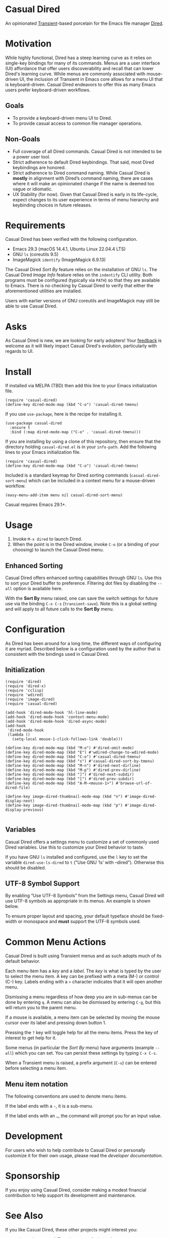 [[https://melpa.org/#/casual-dired][file:https://melpa.org/packages/casual-dired-badge.svg]]
* Casual Dired
An opinionated [[https://github.com/magit/transient][Transient]]-based porcelain for the Emacs file manager [[https://www.gnu.org/software/emacs/manual/html_node/emacs/Dired.html][Dired]].

[[file:docs/images/casual-dired-screenshot.png]]


* Motivation
While highly functional, Dired has a steep learning curve as it relies on single-key bindings for many of its commands. Menus are a user interface (UI) affordance that offer users discoverability and recall that can lower Dired's learning curve. While menus are commonly associated with mouse-driven UI, the inclusion of Transient in Emacs core allows for a menu UI that is keyboard-driven. Casual Dired endeavors to offer this as many Emacs users prefer keyboard-driven workflows.

** Goals
- To provide a keyboard-driven menu UI to Dired.
- To provide casual access to common file manager operations.

** Non-Goals
- Full coverage of all Dired commands. Casual Dired is not intended to be a power user tool.
- Strict adherence to default Dired keybindings. That said, most Dired keybindings are honored.
- Strict adherence to Dired command naming. While Casual Dired is *mostly* in alignment with Dired’s command naming, there are cases where it will make an opinionated change if the name is deemed too vague or idiomatic.
- UX Stability (for now). Given that Casual Dired is early in its life-cycle, expect changes to its user experience in terms of menu hierarchy and keybinding choices in future releases.

* Requirements

Casual Dired has been verified with the following configuration. 
- Emacs 29.3 (macOS 14.4.1, Ubuntu Linux 22.04.4 LTS)
- GNU ~ls~ (coreutils 9.5)
- ImageMagick ~identify~ (ImageMagick 6.9.13)

The Casual Dired /Sort By/ feature relies on the installation of GNU ~ls~. The Casual Dired /Image Info/ feature relies on the ~indentify~ CLI utility. Both programs must be configured (typically via ~PATH~) so that they are available to Emacs. There is no checking by Casual Dired to verify that either the aforementioned utilities are installed.

Users with earlier versions of GNU coreutils and ImageMagick may still be able to use Casual Dired.

* Asks
As Casual Dired is new, we are looking for early adopters! Your [[https://github.com/kickingvegas/casual-dired/discussions][feedback]] is welcome as it will likely impact Casual Dired's evolution, particularly with regards to UI.

* Install
If installed via MELPA (TBD) then add this line to your Emacs initialization file.
#+begin_src elisp :lexical no
  (require 'casual-dired)
  (define-key dired-mode-map (kbd "C-o") 'casual-dired-tmenu)
#+end_src

If you use ~use-package~, here is the recipe for installing it.
#+begin_src elisp :lexical no
  (use-package casual-dired
    :ensure t
    :bind (:map dired-mode-map ("C-o" . 'casual-dired-tmenu)))
#+end_src

If you are installing by using a clone of this repository, then ensure that the directory holding ~casual-dired.el~ is in your ~info-path~. Add the following lines to your Emacs initialization file.

#+begin_src elisp :lexical no
  (require 'casual-dired)
  (define-key dired-mode-map (kbd "C-o") 'casual-dired-tmenu)
#+end_src

Included is a standard keymap for Dired sorting commands (~casual-dired-sort-menu~) which can be included in a context menu for a mouse-driven workflow.


#+begin_src elisp :lexical no
  (easy-menu-add-item menu nil casual-dired-sort-menu)
#+end_src

Casual requires Emacs 29.1+.

* Usage
1. Invoke ~M-x dired~ to launch Dired.
2. When the point is in the Dired window, invoke ~C-o~ (or a binding of your choosing) to launch the Casual Dired menu.

** Enhanced Sorting
Casual Dired offers enhanced sorting capabilities through GNU ~ls~. Use this to sort your Dired buffer to preference. Filtering dot files by disabling the ~--all~ option is available here.

[[file:docs/images/casual-dired-sort-by-screenshot.png]]

With the *Sort By* menu raised, one can save the switch settings for future use via the binding ~C-x C-s~ (~transient-save~). Note this is a global setting and will apply to all future calls to the *Sort By* menu.

* Configuration

As Dired has been around for a long time, the different ways of configuring it are myriad. Described below is a configuration used by the author that is consistent with the bindings used in Casual Dired.

** Initialization

#+begin_src elisp :lexical no
  (require 'dired)
  (require 'dired-x)
  (require 'cclisp)
  (require 'wdired)
  (require 'image-dired)
  (require 'casual-dired)

  (add-hook 'dired-mode-hook 'hl-line-mode)
  (add-hook 'dired-mode-hook 'context-menu-mode)
  (add-hook 'dired-mode-hook 'dired-async-mode)
  (add-hook
   'dired-mode-hook
   (lambda ()
     (setq-local mouse-1-click-follows-link 'double)))

  (define-key dired-mode-map (kbd "M-o") #'dired-omit-mode)
  (define-key dired-mode-map (kbd "E") #'wdired-change-to-wdired-mode)
  (define-key dired-mode-map (kbd "C-o") #'casual-dired-tmenu)
  (define-key dired-mode-map (kbd "s") #'casual-dired-sort-by-tmenu)
  (define-key dired-mode-map (kbd "M-n") #'dired-next-dirline)
  (define-key dired-mode-map (kbd "M-p") #'dired-prev-dirline)
  (define-key dired-mode-map (kbd "]") #'dired-next-subdir)
  (define-key dired-mode-map (kbd "[") #'dired-prev-subdir)
  (define-key dired-mode-map (kbd "A-M-<mouse-1>") #'browse-url-of-dired-file)

  (define-key image-dired-thumbnail-mode-map (kbd "n") #'image-dired-display-next)
  (define-key image-dired-thumbnail-mode-map (kbd "p") #'image-dired-display-previous)
  
#+end_src

** Variables

Casual Dired offers a settings menu to customize a set of commonly used Dired variables. Use this to customize your Dired behavior to taste.

[[file:docs/images/casual-dired-settings-screenshot.png]]

If you have GNU ~ls~ installed and configured, use the ~l~ key to set the variable ~dired-use-ls-dired~ to ~t~ ("Use GNU ‘ls’ with --dired"). Otherwise this should be disabled.

** UTF-8 Symbol Support

By enabling “Use UTF-8 Symbols” from the Settings menu, Casual Dired will use UTF-8 symbols as appropriate in its menus. An example is shown below.

[[file:docs/images/casual-dired-screenshot-utf8.png]]

To ensure proper layout and spacing, your default typeface should be fixed-width or monospace and *must* support the UTF-8 symbols used.

* Common Menu Actions
Casual Dired is built using Transient menus and as such adopts much of its default behavior.

Each menu item has a /key/ and a /label/. The /key/ is what is typed by the user to select the menu item. A key can be prefixed with a meta (M-) or control (C-) key. Labels ending with a ~>~ character indicates that it will open another menu.

Dismissing a menu regardless of how deep you are in sub-menus can be done by entering ~q~. A menu can also be dismissed by entering ~C-g~, but this will return you to the parent menu.

If a mouse is available, a menu item can be selected by moving the mouse cursor over its label and pressing down button 1.

Pressing the ~?~ key will toggle help for all the menu items. Press the key of interest to get help for it.

Some menus (in particular the /Sort By/ menu) have arguments (example ~--all~) which you can set. You can persist these settings by typing ~C-x C-s~.

When a Transient menu is raised, a prefix argument (~C-u~) can be entered before selecting a menu item.

** Menu item notation
The following conventions are used to denote menu items.

If the label ends with a ~›~, it is a sub-menu.

If the label ends with an ~…~, the command will prompt you for an input value.

* Development
For users who wish to help contribute to Casual Dired or personally customize it for their own usage, please read the [[docs/developer.org][developer documentation]].

* Sponsorship
If you enjoy using Casual Dired, consider making a modest financial contribution to help support its development and maintenance.

[[https://www.buymeacoffee.com/kickingvegas][file:docs/images/default-yellow.png]]

* See Also
If you like Casual Dired, these other projects might interest you:

- [[https://github.com/kickingvegas/cc-isearch-menu][cc-isearch-menu]] - A Transient menu for isearch.
- [[https://github.com/kickingvegas/casual][Casual]] - an opinionated Transient porcelain for Emacs Calc.

* Acknowledgments
A heartfelt thanks to all the contributors to Dired and Transit. Casual Dired would not be possible without your efforts.


